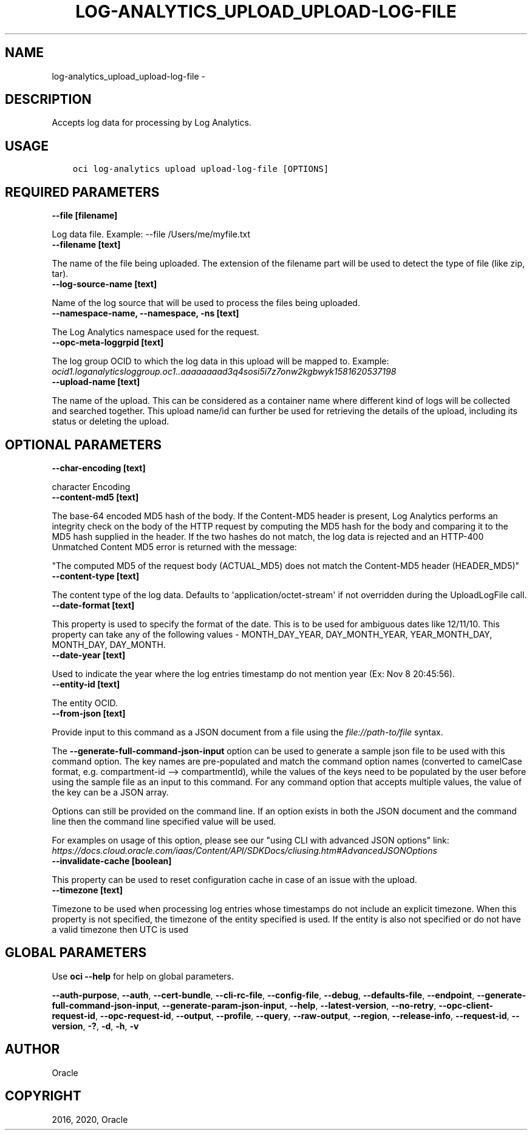 .\" Man page generated from reStructuredText.
.
.TH "LOG-ANALYTICS_UPLOAD_UPLOAD-LOG-FILE" "1" "Nov 09, 2020" "2.14.5" "OCI CLI Command Reference"
.SH NAME
log-analytics_upload_upload-log-file \- 
.
.nr rst2man-indent-level 0
.
.de1 rstReportMargin
\\$1 \\n[an-margin]
level \\n[rst2man-indent-level]
level margin: \\n[rst2man-indent\\n[rst2man-indent-level]]
-
\\n[rst2man-indent0]
\\n[rst2man-indent1]
\\n[rst2man-indent2]
..
.de1 INDENT
.\" .rstReportMargin pre:
. RS \\$1
. nr rst2man-indent\\n[rst2man-indent-level] \\n[an-margin]
. nr rst2man-indent-level +1
.\" .rstReportMargin post:
..
.de UNINDENT
. RE
.\" indent \\n[an-margin]
.\" old: \\n[rst2man-indent\\n[rst2man-indent-level]]
.nr rst2man-indent-level -1
.\" new: \\n[rst2man-indent\\n[rst2man-indent-level]]
.in \\n[rst2man-indent\\n[rst2man-indent-level]]u
..
.SH DESCRIPTION
.sp
Accepts log data for processing by Log Analytics.
.SH USAGE
.INDENT 0.0
.INDENT 3.5
.sp
.nf
.ft C
oci log\-analytics upload upload\-log\-file [OPTIONS]
.ft P
.fi
.UNINDENT
.UNINDENT
.SH REQUIRED PARAMETERS
.INDENT 0.0
.TP
.B \-\-file [filename]
.UNINDENT
.sp
Log data file. Example: \-\-file /Users/me/myfile.txt
.INDENT 0.0
.TP
.B \-\-filename [text]
.UNINDENT
.sp
The name of the file being uploaded. The extension of the filename part will be used to detect the type of file (like zip, tar).
.INDENT 0.0
.TP
.B \-\-log\-source\-name [text]
.UNINDENT
.sp
Name of the log source that will be used to process the files being uploaded.
.INDENT 0.0
.TP
.B \-\-namespace\-name, \-\-namespace, \-ns [text]
.UNINDENT
.sp
The Log Analytics namespace used for the request.
.INDENT 0.0
.TP
.B \-\-opc\-meta\-loggrpid [text]
.UNINDENT
.sp
The log group OCID to which the log data in this upload will be mapped to.   Example: \fIocid1.loganalyticsloggroup.oc1..aaaaaaaad3q4sosi5i7z7onw2kgbwyk1581620537198\fP
.INDENT 0.0
.TP
.B \-\-upload\-name [text]
.UNINDENT
.sp
The name of the upload. This can be considered as a container name where different kind of logs will be collected and searched together. This upload name/id can further be used for retrieving the details of the upload, including its status or deleting the upload.
.SH OPTIONAL PARAMETERS
.INDENT 0.0
.TP
.B \-\-char\-encoding [text]
.UNINDENT
.sp
character Encoding
.INDENT 0.0
.TP
.B \-\-content\-md5 [text]
.UNINDENT
.sp
The base\-64 encoded MD5 hash of the body. If the Content\-MD5 header is present, Log Analytics performs an integrity check on the body of the HTTP request by computing the MD5 hash for the body and comparing it to the MD5 hash supplied in the header. If the two hashes do not match, the log data is rejected and an HTTP\-400 Unmatched Content MD5 error is returned with the message:
.sp
"The computed MD5 of the request body (ACTUAL_MD5) does not match the Content\-MD5 header (HEADER_MD5)"
.INDENT 0.0
.TP
.B \-\-content\-type [text]
.UNINDENT
.sp
The content type of the log data. Defaults to \(aqapplication/octet\-stream\(aq if not overridden during the UploadLogFile call.
.INDENT 0.0
.TP
.B \-\-date\-format [text]
.UNINDENT
.sp
This property is used to specify the format of the date. This is to be used for ambiguous dates like 12/11/10. This property can take any of the following values \-  MONTH_DAY_YEAR, DAY_MONTH_YEAR, YEAR_MONTH_DAY, MONTH_DAY, DAY_MONTH.
.INDENT 0.0
.TP
.B \-\-date\-year [text]
.UNINDENT
.sp
Used to indicate the year where the log entries timestamp do not mention year (Ex: Nov  8 20:45:56).
.INDENT 0.0
.TP
.B \-\-entity\-id [text]
.UNINDENT
.sp
The entity OCID.
.INDENT 0.0
.TP
.B \-\-from\-json [text]
.UNINDENT
.sp
Provide input to this command as a JSON document from a file using the \fI\%file://path\-to/file\fP syntax.
.sp
The \fB\-\-generate\-full\-command\-json\-input\fP option can be used to generate a sample json file to be used with this command option. The key names are pre\-populated and match the command option names (converted to camelCase format, e.g. compartment\-id \-\-> compartmentId), while the values of the keys need to be populated by the user before using the sample file as an input to this command. For any command option that accepts multiple values, the value of the key can be a JSON array.
.sp
Options can still be provided on the command line. If an option exists in both the JSON document and the command line then the command line specified value will be used.
.sp
For examples on usage of this option, please see our "using CLI with advanced JSON options" link: \fI\%https://docs.cloud.oracle.com/iaas/Content/API/SDKDocs/cliusing.htm#AdvancedJSONOptions\fP
.INDENT 0.0
.TP
.B \-\-invalidate\-cache [boolean]
.UNINDENT
.sp
This property can be used to reset configuration cache in case of an issue with the upload.
.INDENT 0.0
.TP
.B \-\-timezone [text]
.UNINDENT
.sp
Timezone to be used when processing log entries whose timestamps do not include an explicit timezone. When this property is not specified, the timezone of the entity specified is used. If the entity is also not specified or do not have a valid timezone then UTC is used
.SH GLOBAL PARAMETERS
.sp
Use \fBoci \-\-help\fP for help on global parameters.
.sp
\fB\-\-auth\-purpose\fP, \fB\-\-auth\fP, \fB\-\-cert\-bundle\fP, \fB\-\-cli\-rc\-file\fP, \fB\-\-config\-file\fP, \fB\-\-debug\fP, \fB\-\-defaults\-file\fP, \fB\-\-endpoint\fP, \fB\-\-generate\-full\-command\-json\-input\fP, \fB\-\-generate\-param\-json\-input\fP, \fB\-\-help\fP, \fB\-\-latest\-version\fP, \fB\-\-no\-retry\fP, \fB\-\-opc\-client\-request\-id\fP, \fB\-\-opc\-request\-id\fP, \fB\-\-output\fP, \fB\-\-profile\fP, \fB\-\-query\fP, \fB\-\-raw\-output\fP, \fB\-\-region\fP, \fB\-\-release\-info\fP, \fB\-\-request\-id\fP, \fB\-\-version\fP, \fB\-?\fP, \fB\-d\fP, \fB\-h\fP, \fB\-v\fP
.SH AUTHOR
Oracle
.SH COPYRIGHT
2016, 2020, Oracle
.\" Generated by docutils manpage writer.
.
